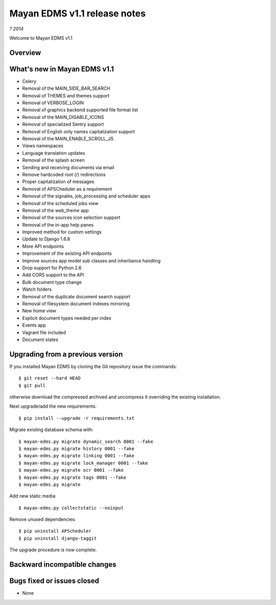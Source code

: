 =============================
Mayan EDMS v1.1 release notes
=============================

*? 2014*

Welcome to Mayan EDMS v1.1

Overview
========


What's new in Mayan EDMS v1.1
=============================

* Celery
* Removal of the MAIN_SIDE_BAR_SEARCH
* Removal of THEMES and themes support
* Removal of VERBOSE_LOGIN
* Removal of graphics backend supported file format list
* Removal of the MAIN_DISABLE_ICONS
* Removal of specialized Sentry support
* Removal of English only names capitalization support
* Removal of the MAIN_ENABLE_SCROLL_JS
* Views namespaces
* Language translation updates
* Removal of the splash screen
* Sending and receiving documents via email
* Remove hardcoded root (/) redirections
* Proper capitalization of messages
* Removal of APSCheduler as a requirement
* Removal of the signales, job_processing and scheduler apps
* Removal of the scheduled jobs view
* Removal of the web_theme app
* Removal of the sources icon selection support
* Removal of the in-app help panes
* Improved method for custom settings
* Update to Django 1.6.8
* More API endpoints
* Improvement of the existing API endpoints
* Improve sources app model sub classes and inheritance handling
* Drop support for Python 2.6
* Add CORS support to the API
* Bulk document type change
* Watch folders
* Removal of the duplicate document search support
* Removal of filesystem document indexes mirroring
* New home view
* Explicit document types needed per index
* Events app
* Vagrant file included
* Document states


Upgrading from a previous version
=================================
If you installed Mayan EDMS by cloning the Git repository issue the commands::

    $ git reset --hard HEAD
    $ git pull

otherwise download the compressed archived and uncompress it overriding the existing installation.

Next upgrade/add the new requirements::

    $ pip install --upgrade -r requirements.txt

Migrate existing database schema with::

    $ mayan-edms.py migrate dynamic_search 0001 --fake
    $ mayan-edms.py migrate history 0001 --fake
    $ mayan-edms.py migrate linking 0001 --fake
    $ mayan-edms.py migrate lock_manager 0001 --fake
    $ mayan-edms.py migrate ocr 0001 --fake
    $ mayan-edms.py migrate tags 0001 --fake
    $ mayan-edms.py migrate

Add new static media::

    $ mayan-edms.py collectstatic --noinput

Remove unused dependencies::

    $ pip uninstall APScheduler
    $ pip uninstall django-taggit


The upgrade procedure is now complete.


Backward incompatible changes
=============================



Bugs fixed or issues closed
===========================
* None


.. _PyPI: https://pypi.python.org/pypi/mayan-edms/
